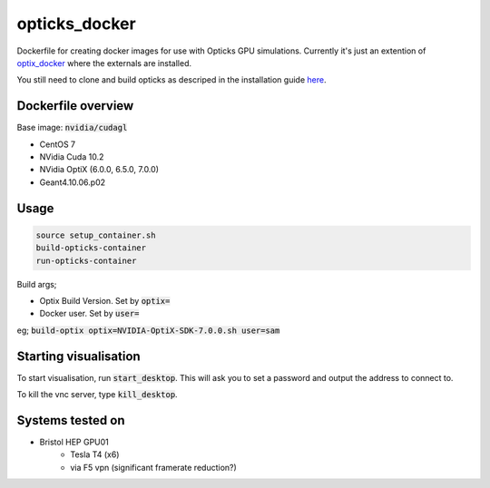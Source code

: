 opticks_docker
==============

Dockerfile for creating docker images for use with Opticks GPU simulations.
Currently it's just an extention of `optix_docker <https://github.com/seriksen/optix_docker>`_ where
the externals are installed.

You still need to clone and build opticks as descriped in the installation guide
`here <https://github.com/seriksen/Opticks_install_guide>`_.

.. todo::
   Add to dockerfile to build opticks rather than that being an extra step. Though worthwhile having this as the
   'has all externals' version for a future CI.

Dockerfile overview
-------------------

Base image: :code:`nvidia/cudagl`

* CentOS 7
* NVidia Cuda 10.2
* NVidia OptiX (6.0.0, 6.5.0, 7.0.0)
* Geant4.10.06.p02

Usage
-----

.. code-block:: sh

    source setup_container.sh
    build-opticks-container
    run-opticks-container

Build args;

* Optix Build Version. Set by :code:`optix=`
* Docker user. Set by :code:`user=`

eg; :code:`build-optix optix=NVIDIA-OptiX-SDK-7.0.0.sh user=sam`


.. todo::
    use optix_docker as base image

Starting visualisation
----------------------
To start visualisation, run :code:`start_desktop`.
This will ask you to set a password and output the address to connect to.

To kill the vnc server, type :code:`kill_desktop`.


Systems tested on
-----------------

* Bristol HEP GPU01
   - Tesla T4 (x6)
   - via F5 vpn (significant framerate reduction?)